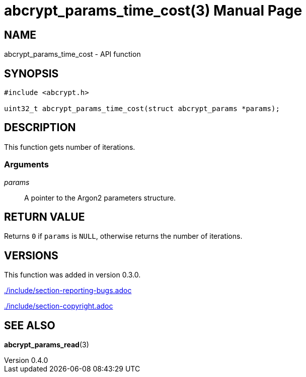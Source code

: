 // SPDX-FileCopyrightText: 2024 Shun Sakai
//
// SPDX-License-Identifier: CC-BY-4.0

= abcrypt_params_time_cost(3)
// Specify in UTC.
:docdate: 2024-04-13
:revnumber: 0.4.0
:doctype: manpage
:mansource: abcrypt-capi {revnumber}
:manmanual: Library Functions Manual
ifndef::site-gen-antora[:includedir: ./include]

== NAME

abcrypt_params_time_cost - API function

== SYNOPSIS

[source,c]
----
#include <abcrypt.h>

uint32_t abcrypt_params_time_cost(struct abcrypt_params *params);
----

== DESCRIPTION

This function gets number of iterations.

=== Arguments

_params_::

  A pointer to the Argon2 parameters structure.

== RETURN VALUE

Returns `0` if `params` is `NULL`, otherwise returns the number of iterations.

== VERSIONS

This function was added in version 0.3.0.

ifndef::site-gen-antora[include::{includedir}/section-reporting-bugs.adoc[]]
ifdef::site-gen-antora[include::partial$man/man3/include/section-reporting-bugs.adoc[]]

ifndef::site-gen-antora[include::{includedir}/section-copyright.adoc[]]
ifdef::site-gen-antora[include::partial$man/man3/include/section-copyright.adoc[]]

== SEE ALSO

*abcrypt_params_read*(3)
